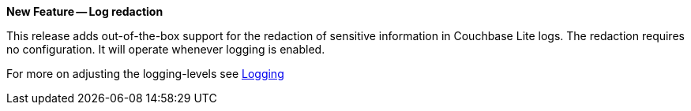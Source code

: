*New Feature -- Log redaction*

This release adds out-of-the-box support for the redaction of sensitive information in Couchbase Lite logs.
The redaction requires no configuration.
It will operate whenever logging is enabled.

For more on adjusting the logging-levels see <<logging,Logging>>